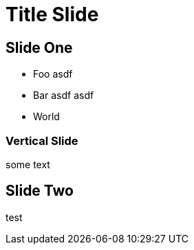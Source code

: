 = Title Slide

== Slide One

* Foo asdf
* Bar asdf asdf
* World

=== Vertical Slide

some text

== Slide Two

test